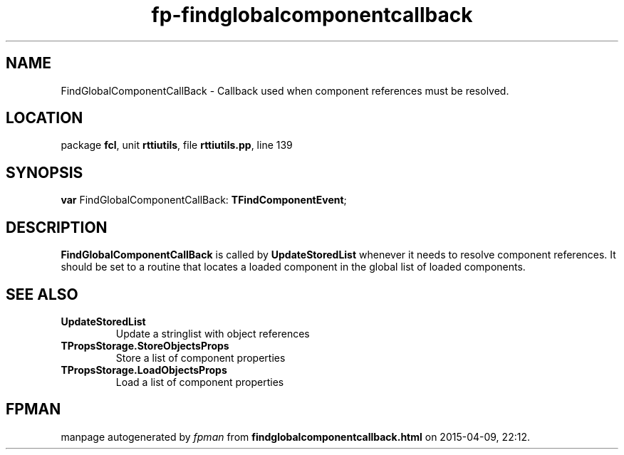 .\" file autogenerated by fpman
.TH "fp-findglobalcomponentcallback" 3 "2014-03-14" "fpman" "Free Pascal Programmer's Manual"
.SH NAME
FindGlobalComponentCallBack - Callback used when component references must be resolved.
.SH LOCATION
package \fBfcl\fR, unit \fBrttiutils\fR, file \fBrttiutils.pp\fR, line 139
.SH SYNOPSIS
\fBvar\fR FindGlobalComponentCallBack: \fBTFindComponentEvent\fR;

.SH DESCRIPTION
\fBFindGlobalComponentCallBack\fR is called by \fBUpdateStoredList\fR whenever it needs to resolve component references. It should be set to a routine that locates a loaded component in the global list of loaded components.


.SH SEE ALSO
.TP
.B UpdateStoredList
Update a stringlist with object references
.TP
.B TPropsStorage.StoreObjectsProps
Store a list of component properties
.TP
.B TPropsStorage.LoadObjectsProps
Load a list of component properties

.SH FPMAN
manpage autogenerated by \fIfpman\fR from \fBfindglobalcomponentcallback.html\fR on 2015-04-09, 22:12.

